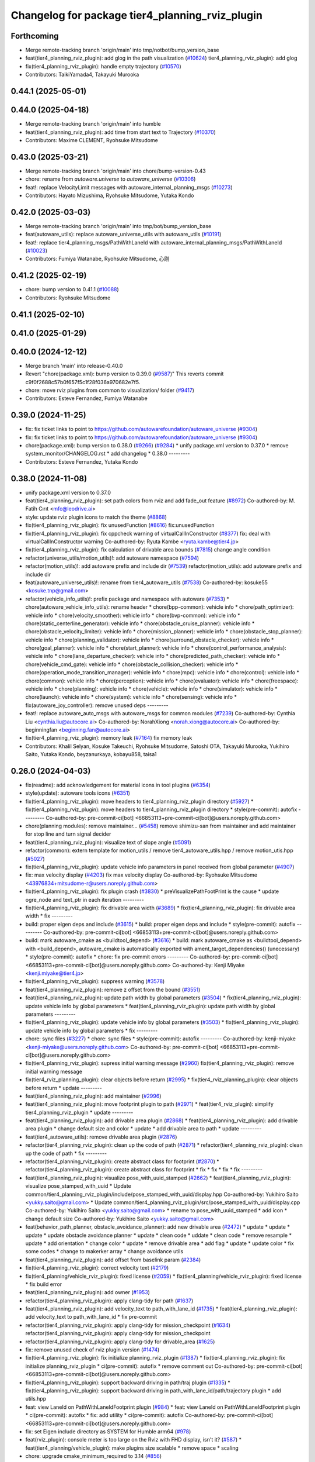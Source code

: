 ^^^^^^^^^^^^^^^^^^^^^^^^^^^^^^^^^^^^^^^^^^^^^^^^
Changelog for package tier4_planning_rviz_plugin
^^^^^^^^^^^^^^^^^^^^^^^^^^^^^^^^^^^^^^^^^^^^^^^^

Forthcoming
-----------
* Merge remote-tracking branch 'origin/main' into tmp/notbot/bump_version_base
* feat(tier4_planning_rviz_plugin): add glog in the path visualization (`#10624 <https://github.com/autowarefoundation/autoware_universe/issues/10624>`_)
  tier4_planning_rviz_plugin): add glog
* fix(tier4_planning_rviz_plugin): handle empty trajectory (`#10570 <https://github.com/autowarefoundation/autoware_universe/issues/10570>`_)
* Contributors: TaikiYamada4, Takayuki Murooka

0.44.1 (2025-05-01)
-------------------

0.44.0 (2025-04-18)
-------------------
* Merge remote-tracking branch 'origin/main' into humble
* feat(tier4_planning_rviz_plugin): add time from start text to Trajectory (`#10370 <https://github.com/autowarefoundation/autoware_universe/issues/10370>`_)
* Contributors: Maxime CLEMENT, Ryohsuke Mitsudome

0.43.0 (2025-03-21)
-------------------
* Merge remote-tracking branch 'origin/main' into chore/bump-version-0.43
* chore: rename from `autoware.universe` to `autoware_universe` (`#10306 <https://github.com/autowarefoundation/autoware_universe/issues/10306>`_)
* feat!: replace VelocityLimit messages with autoware_internal_planning_msgs (`#10273 <https://github.com/autowarefoundation/autoware_universe/issues/10273>`_)
* Contributors: Hayato Mizushima, Ryohsuke Mitsudome, Yutaka Kondo

0.42.0 (2025-03-03)
-------------------
* Merge remote-tracking branch 'origin/main' into tmp/bot/bump_version_base
* feat(autoware_utils): replace autoware_universe_utils with autoware_utils  (`#10191 <https://github.com/autowarefoundation/autoware_universe/issues/10191>`_)
* feat!: replace tier4_planning_msgs/PathWithLaneId with autoware_internal_planning_msgs/PathWithLaneId (`#10023 <https://github.com/autowarefoundation/autoware_universe/issues/10023>`_)
* Contributors: Fumiya Watanabe, Ryohsuke Mitsudome, 心刚

0.41.2 (2025-02-19)
-------------------
* chore: bump version to 0.41.1 (`#10088 <https://github.com/autowarefoundation/autoware_universe/issues/10088>`_)
* Contributors: Ryohsuke Mitsudome

0.41.1 (2025-02-10)
-------------------

0.41.0 (2025-01-29)
-------------------

0.40.0 (2024-12-12)
-------------------
* Merge branch 'main' into release-0.40.0
* Revert "chore(package.xml): bump version to 0.39.0 (`#9587 <https://github.com/autowarefoundation/autoware_universe/issues/9587>`_)"
  This reverts commit c9f0f2688c57b0f657f5c1f28f036a970682e7f5.
* chore: move rviz plugins from common to visualization/ folder (`#9417 <https://github.com/autowarefoundation/autoware_universe/issues/9417>`_)
* Contributors: Esteve Fernandez, Fumiya Watanabe

0.39.0 (2024-11-25)
-------------------
* fix: fix ticket links to point to https://github.com/autowarefoundation/autoware_universe (`#9304 <https://github.com/autowarefoundation/autoware_universe/issues/9304>`_)
* fix: fix ticket links to point to https://github.com/autowarefoundation/autoware_universe (`#9304 <https://github.com/autowarefoundation/autoware_universe/issues/9304>`_)
* chore(package.xml): bump version to 0.38.0 (`#9266 <https://github.com/autowarefoundation/autoware_universe/issues/9266>`_) (`#9284 <https://github.com/autowarefoundation/autoware_universe/issues/9284>`_)
  * unify package.xml version to 0.37.0
  * remove system_monitor/CHANGELOG.rst
  * add changelog
  * 0.38.0
  ---------
* Contributors: Esteve Fernandez, Yutaka Kondo

0.38.0 (2024-11-08)
-------------------
* unify package.xml version to 0.37.0
* feat(tier4_planning_rviz_plugin): set path colors from rviz and add fade_out feature (`#8972 <https://github.com/autowarefoundation/autoware_universe/issues/8972>`_)
  Co-authored-by: M. Fatih Cırıt <mfc@leodrive.ai>
* style: update rviz plugin icons to match the theme (`#8868 <https://github.com/autowarefoundation/autoware_universe/issues/8868>`_)
* fix(tier4_planning_rviz_plugin): fix unusedFunction (`#8616 <https://github.com/autowarefoundation/autoware_universe/issues/8616>`_)
  fix:unusedFunction
* fix(tier4_planning_rviz_plugin): fix cppcheck warning of virtualCallInConstructor (`#8377 <https://github.com/autowarefoundation/autoware_universe/issues/8377>`_)
  fix: deal with virtualCallInConstructor warning
  Co-authored-by: Ryuta Kambe <ryuta.kambe@tier4.jp>
* fix(tier4_planning_rviz_plugin): fix calculation of drivable area bounds (`#7815 <https://github.com/autowarefoundation/autoware_universe/issues/7815>`_)
  change angle condition
* refactor(universe_utils/motion_utils)!: add autoware namespace (`#7594 <https://github.com/autowarefoundation/autoware_universe/issues/7594>`_)
* refactor(motion_utils)!: add autoware prefix and include dir (`#7539 <https://github.com/autowarefoundation/autoware_universe/issues/7539>`_)
  refactor(motion_utils): add autoware prefix and include dir
* feat(autoware_universe_utils)!: rename from tier4_autoware_utils (`#7538 <https://github.com/autowarefoundation/autoware_universe/issues/7538>`_)
  Co-authored-by: kosuke55 <kosuke.tnp@gmail.com>
* refactor(vehicle_info_utils)!: prefix package and namespace with autoware (`#7353 <https://github.com/autowarefoundation/autoware_universe/issues/7353>`_)
  * chore(autoware_vehicle_info_utils): rename header
  * chore(bpp-common): vehicle info
  * chore(path_optimizer): vehicle info
  * chore(velocity_smoother): vehicle info
  * chore(bvp-common): vehicle info
  * chore(static_centerline_generator): vehicle info
  * chore(obstacle_cruise_planner): vehicle info
  * chore(obstacle_velocity_limiter): vehicle info
  * chore(mission_planner): vehicle info
  * chore(obstacle_stop_planner): vehicle info
  * chore(planning_validator): vehicle info
  * chore(surround_obstacle_checker): vehicle info
  * chore(goal_planner): vehicle info
  * chore(start_planner): vehicle info
  * chore(control_performance_analysis): vehicle info
  * chore(lane_departure_checker): vehicle info
  * chore(predicted_path_checker): vehicle info
  * chore(vehicle_cmd_gate): vehicle info
  * chore(obstacle_collision_checker): vehicle info
  * chore(operation_mode_transition_manager): vehicle info
  * chore(mpc): vehicle info
  * chore(control): vehicle info
  * chore(common): vehicle info
  * chore(perception): vehicle info
  * chore(evaluator): vehicle info
  * chore(freespace): vehicle info
  * chore(planning): vehicle info
  * chore(vehicle): vehicle info
  * chore(simulator): vehicle info
  * chore(launch): vehicle info
  * chore(system): vehicle info
  * chore(sensing): vehicle info
  * fix(autoware_joy_controller): remove unused deps
  ---------
* feat!: replace autoware_auto_msgs with autoware_msgs for common modules (`#7239 <https://github.com/autowarefoundation/autoware_universe/issues/7239>`_)
  Co-authored-by: Cynthia Liu <cynthia.liu@autocore.ai>
  Co-authored-by: NorahXiong <norah.xiong@autocore.ai>
  Co-authored-by: beginningfan <beginning.fan@autocore.ai>
* fix(tier4_planning_rviz_plugin): memory leak (`#7164 <https://github.com/autowarefoundation/autoware_universe/issues/7164>`_)
  fix memory leak
* Contributors: Khalil Selyan, Kosuke Takeuchi, Ryohsuke Mitsudome, Satoshi OTA, Takayuki Murooka, Yukihiro Saito, Yutaka Kondo, beyzanurkaya, kobayu858, taisa1

0.26.0 (2024-04-03)
-------------------
* fix(readme): add acknowledgement for material icons in tool plugins (`#6354 <https://github.com/autowarefoundation/autoware_universe/issues/6354>`_)
* style(update): autoware tools icons (`#6351 <https://github.com/autowarefoundation/autoware_universe/issues/6351>`_)
* fix(tier4_planning_rviz_plugin): move headers to tier4_planning_rviz_plugin directory (`#5927 <https://github.com/autowarefoundation/autoware_universe/issues/5927>`_)
  * fix(tier4_planning_rviz_plugin): move headers to tier4_planning_rviz_plugin directory
  * style(pre-commit): autofix
  ---------
  Co-authored-by: pre-commit-ci[bot] <66853113+pre-commit-ci[bot]@users.noreply.github.com>
* chore(planning modules): remove maintainer... (`#5458 <https://github.com/autowarefoundation/autoware_universe/issues/5458>`_)
  remove shimizu-san from maintainer and add maintainer for stop line and turn signal decider
* feat(tier4_planning_rviz_plugin): visualize text of slope angle (`#5091 <https://github.com/autowarefoundation/autoware_universe/issues/5091>`_)
* refactor(common): extern template for motion_utils / remove tier4_autoware_utils.hpp / remove motion_utis.hpp (`#5027 <https://github.com/autowarefoundation/autoware_universe/issues/5027>`_)
* fix(tier4_planning_rviz_plugin): update vehicle info parameters in panel received from global parameter (`#4907 <https://github.com/autowarefoundation/autoware_universe/issues/4907>`_)
* fix: max velocity display (`#4203 <https://github.com/autowarefoundation/autoware_universe/issues/4203>`_)
  fix max velocity display
  Co-authored-by: Ryohsuke Mitsudome <43976834+mitsudome-r@users.noreply.github.com>
* fix(tier4_planning_rviz_plugin): fix plugin crash (`#3830 <https://github.com/autowarefoundation/autoware_universe/issues/3830>`_)
  * preVisualizePathFootPrint is the cause
  * update ogre_node and text_ptr in each iteration
  ---------
* fix(tier4_planning_rviz_plugin): fix drivable area width (`#3689 <https://github.com/autowarefoundation/autoware_universe/issues/3689>`_)
  * fix(tier4_planning_rviz_plugin): fix drivable area width
  * fix
  ---------
* build: proper eigen deps and include (`#3615 <https://github.com/autowarefoundation/autoware_universe/issues/3615>`_)
  * build: proper eigen deps and include
  * style(pre-commit): autofix
  ---------
  Co-authored-by: pre-commit-ci[bot] <66853113+pre-commit-ci[bot]@users.noreply.github.com>
* build: mark autoware_cmake as <buildtool_depend> (`#3616 <https://github.com/autowarefoundation/autoware_universe/issues/3616>`_)
  * build: mark autoware_cmake as <buildtool_depend>
  with <build_depend>, autoware_cmake is automatically exported with ament_target_dependencies() (unecessary)
  * style(pre-commit): autofix
  * chore: fix pre-commit errors
  ---------
  Co-authored-by: pre-commit-ci[bot] <66853113+pre-commit-ci[bot]@users.noreply.github.com>
  Co-authored-by: Kenji Miyake <kenji.miyake@tier4.jp>
* fix(tier4_planning_rviz_plugin): suppress warning (`#3578 <https://github.com/autowarefoundation/autoware_universe/issues/3578>`_)
* feat(tier4_planning_rviz_plugin): remove z offset from the bound (`#3551 <https://github.com/autowarefoundation/autoware_universe/issues/3551>`_)
* feat(tier4_planning_rviz_plugin): update path width by global parameters (`#3504 <https://github.com/autowarefoundation/autoware_universe/issues/3504>`_)
  * fix(tier4_planning_rviz_plugin): update vehicle info by global parameters
  * feat(tier4_planning_rviz_plugin): update path width by global parameters
  ---------
* fix(tier4_planning_rviz_plugin): update vehicle info by global parameters (`#3503 <https://github.com/autowarefoundation/autoware_universe/issues/3503>`_)
  * fix(tier4_planning_rviz_plugin): update vehicle info by global parameters
  * fix
  ---------
* chore: sync files (`#3227 <https://github.com/autowarefoundation/autoware_universe/issues/3227>`_)
  * chore: sync files
  * style(pre-commit): autofix
  ---------
  Co-authored-by: kenji-miyake <kenji-miyake@users.noreply.github.com>
  Co-authored-by: pre-commit-ci[bot] <66853113+pre-commit-ci[bot]@users.noreply.github.com>
* fix(tier4_planning_rviz_plugin): supress initial warning message (`#2960 <https://github.com/autowarefoundation/autoware_universe/issues/2960>`_)
  fix(tier4_planning_rviz_plugin): remove initial warning message
* fix(tier4_rviz_planning_plugin): clear objects before return (`#2995 <https://github.com/autowarefoundation/autoware_universe/issues/2995>`_)
  * fix(tier4_rviz_planning_plugin): clear objects before return
  * update
  ---------
* feat(tier4_planning_rviz_plugin): add maintainer (`#2996 <https://github.com/autowarefoundation/autoware_universe/issues/2996>`_)
* feat(tier4_planning_rviz_plugin): move footprint plugin to path (`#2971 <https://github.com/autowarefoundation/autoware_universe/issues/2971>`_)
  * feat(tier4_rviz_plugin): simplify tier4_planning_rviz_plugin
  * update
  ---------
* feat(tier4_planning_rviz_plugin): add drivable area plugin (`#2868 <https://github.com/autowarefoundation/autoware_universe/issues/2868>`_)
  * feat(tier4_planning_rviz_plugin): add drivable area plugin
  * change default size and color
  * update
  * add drivable area to path
  * update
  ---------
* feat(tier4_autoware_utils): remove drivable area plugin (`#2876 <https://github.com/autowarefoundation/autoware_universe/issues/2876>`_)
* refactor(tier4_planning_rviz_plugin): clean up the code of path (`#2871 <https://github.com/autowarefoundation/autoware_universe/issues/2871>`_)
  * refactor(tier4_planning_rviz_plugin): clean up the code of path
  * fix
  ---------
* refactor(tier4_planning_rviz_plugin): create abstract class for footprint (`#2870 <https://github.com/autowarefoundation/autoware_universe/issues/2870>`_)
  * refactor(tier4_planning_rviz_plugin): create abstract class for footprint
  * fix
  * fix
  * fix
  * fix
  ---------
* feat(tier4_planning_rviz_plugin): visualize pose_with_uuid_stamped (`#2662 <https://github.com/autowarefoundation/autoware_universe/issues/2662>`_)
  * feat(tier4_planning_rviz_plugin): visualize pose_stamped_with_uuid
  * Update common/tier4_planning_rviz_plugin/include/pose_stamped_with_uuid/display.hpp
  Co-authored-by: Yukihiro Saito <yukky.saito@gmail.com>
  * Update common/tier4_planning_rviz_plugin/src/pose_stamped_with_uuid/display.cpp
  Co-authored-by: Yukihiro Saito <yukky.saito@gmail.com>
  * rename to pose_with_uuid_stamped
  * add icon
  * change default size
  Co-authored-by: Yukihiro Saito <yukky.saito@gmail.com>
* feat(behavior_path_planner, obstacle_avoidance_planner): add new drivable area (`#2472 <https://github.com/autowarefoundation/autoware_universe/issues/2472>`_)
  * update
  * update
  * update
  * update obstacle avoidance planner
  * update
  * clean code
  * uddate
  * clean code
  * remove resample
  * update
  * add orientation
  * change color
  * update
  * remove drivable area
  * add flag
  * update
  * update color
  * fix some codes
  * change to makerker array
  * change avoidance utils
* feat(tier4_planning_rviz_plugin): add offset from baselink param (`#2384 <https://github.com/autowarefoundation/autoware_universe/issues/2384>`_)
* fix(tier4_planning_rviz_plugin): correct velocity text (`#2179 <https://github.com/autowarefoundation/autoware_universe/issues/2179>`_)
* fix(tier4_planning/vehicle_rviz_plugin): fixed license (`#2059 <https://github.com/autowarefoundation/autoware_universe/issues/2059>`_)
  * fix(tier4_planning/vehicle_rviz_plugin): fixed license
  * fix build error
* feat(tier4_planning_rviz_plugin): add owner (`#1953 <https://github.com/autowarefoundation/autoware_universe/issues/1953>`_)
* refactor(tier4_planning_rviz_plugin): apply clang-tidy for path (`#1637 <https://github.com/autowarefoundation/autoware_universe/issues/1637>`_)
* feat(tier4_planning_rviz_plugin): add velocity_text to path_with_lane_id (`#1735 <https://github.com/autowarefoundation/autoware_universe/issues/1735>`_)
  * feat(tier4_planning_rviz_plugin): add velocity_text to path_with_lane_id
  * fix pre-commit
* refactor(tier4_planning_rviz_plugin): apply clang-tidy for mission_checkpoint (`#1634 <https://github.com/autowarefoundation/autoware_universe/issues/1634>`_)
  refactor(tier4_planning_rviz_plugin): apply clang-tidy for mission_checkpoint
* refactor(tier4_planning_rviz_plugin): apply clang-tidy for drivable_area (`#1625 <https://github.com/autowarefoundation/autoware_universe/issues/1625>`_)
* fix: remove unused check of rviz plugin version (`#1474 <https://github.com/autowarefoundation/autoware_universe/issues/1474>`_)
* fix(tier4_planning_rviz_plugin): fix initialize planning_rviz_plugin (`#1387 <https://github.com/autowarefoundation/autoware_universe/issues/1387>`_)
  * fix(tier4_planning_rviz_plugin): fix initialize planning_rviz_plugin
  * ci(pre-commit): autofix
  * remove comment out
  Co-authored-by: pre-commit-ci[bot] <66853113+pre-commit-ci[bot]@users.noreply.github.com>
* fix(tier4_planning_rviz_plugin): support backward driving in path/traj plugin (`#1335 <https://github.com/autowarefoundation/autoware_universe/issues/1335>`_)
  * fix(tier4_planning_rviz_plugin): support backward driving in path_with_lane_id/path/trajectory plugin
  * add utils.hpp
* feat: view LaneId on PathWithLaneIdFootprint plugin (`#984 <https://github.com/autowarefoundation/autoware_universe/issues/984>`_)
  * feat: view LaneId on PathWithLaneIdFootprint plugin
  * ci(pre-commit): autofix
  * fix: add utility
  * ci(pre-commit): autofix
  Co-authored-by: pre-commit-ci[bot] <66853113+pre-commit-ci[bot]@users.noreply.github.com>
* fix: set Eigen include directory as SYSTEM for Humble arm64 (`#978 <https://github.com/autowarefoundation/autoware_universe/issues/978>`_)
* feat(rviz_plugin): console meter is too large on the Rviz with FHD display, isn't it? (`#587 <https://github.com/autowarefoundation/autoware_universe/issues/587>`_)
  * feat(tier4_planning/vehicle_plugin): make plugins size scalable
  * remove space
  * scaling
* chore: upgrade cmake_minimum_required to 3.14 (`#856 <https://github.com/autowarefoundation/autoware_universe/issues/856>`_)
* refactor: simplify Rolling support (`#854 <https://github.com/autowarefoundation/autoware_universe/issues/854>`_)
* refactor: use autoware cmake (`#849 <https://github.com/autowarefoundation/autoware_universe/issues/849>`_)
  * remove autoware_auto_cmake
  * add build_depend of autoware_cmake
  * use autoware_cmake in CMakeLists.txt
  * fix bugs
  * fix cmake lint errors
* fix: suppress compiler warnings (`#852 <https://github.com/autowarefoundation/autoware_universe/issues/852>`_)
* style: fix format of package.xml (`#844 <https://github.com/autowarefoundation/autoware_universe/issues/844>`_)
* fix(tier4_planning_rviz_plugins): modify build error in rolling (`#808 <https://github.com/autowarefoundation/autoware_universe/issues/808>`_)
* feat(tier4_planning_rviz_plugins): add vehicle_info to *FootprintDisplay (`#712 <https://github.com/autowarefoundation/autoware_universe/issues/712>`_)
  * feat(tier4_planning_rviz_plugins): add vehicle_info to PathFootprintDisplay
  * add vehicle_info to other footprint displays
  * fix the scope of local variables
  Co-authored-by: Takayuki Murooka <takayuki5168@gmail.com>
* chore: sync files (`#629 <https://github.com/autowarefoundation/autoware_universe/issues/629>`_)
  * chore: sync files
  * ci(pre-commit): autofix
  Co-authored-by: kenji-miyake <kenji-miyake@users.noreply.github.com>
  Co-authored-by: pre-commit-ci[bot] <66853113+pre-commit-ci[bot]@users.noreply.github.com>
* feat(tier4_planning_rviz_plugin): add PathWithLaneIdFootprint rviz plugin (`#594 <https://github.com/autowarefoundation/autoware_universe/issues/594>`_)
  * feat(tier4_planning_rviz_plugin): add PathWithLaneIdFootprint rviz plugin
  * ci(pre-commit): autofix
  Co-authored-by: pre-commit-ci[bot] <66853113+pre-commit-ci[bot]@users.noreply.github.com>
* chore(tier4_planning_rviz_plugin): add PathWithLaneId icon (`#593 <https://github.com/autowarefoundation/autoware_universe/issues/593>`_)
* feat(tier4_planning_rviz_plugin): add  PathWithLaneId rviz plugin (`#591 <https://github.com/autowarefoundation/autoware_universe/issues/591>`_)
  * sync rc rc/v1.7.1 (`#2345 <https://github.com/autowarefoundation/autoware_universe/issues/2345>`_)
  * add behavior_path_rviz_plugin (`#2343 <https://github.com/autowarefoundation/autoware_universe/issues/2343>`_)
  * add behavior_path_rviz_plugin
  * edit README
  * fix for uncrustify
  * fix include guard
  * use autoware_lint_common
  Co-authored-by: Kenji Miyake <31987104+kenji-miyake@users.noreply.github.com>
  * Revert "use autoware_lint_common"
  This reverts commit 98c264d5f32d88fb19cd7953fc64a2052648af29.
  * fix for cpplint
  Co-authored-by: Kenji Miyake <31987104+kenji-miyake@users.noreply.github.com>
  * Fix format
  Co-authored-by: Hiroki OTA <hiroki.ota@tier4.jp>
  Co-authored-by: Kenji Miyake <31987104+kenji-miyake@users.noreply.github.com>
  Co-authored-by: kosuke55 <kosuke.tnp@gmail.com>
  * feat(tier4_planning_rviz_plugin): add PathWithLaneId rviz plugin
  Co-authored-by: autoware-iv-sync-ci[bot] <87871706+autoware-iv-sync-ci[bot]@users.noreply.github.com>
  Co-authored-by: Hiroki OTA <hiroki.ota@tier4.jp>
  Co-authored-by: Kenji Miyake <31987104+kenji-miyake@users.noreply.github.com>
* feat: add drivable area visualizer (`#779 <https://github.com/autowarefoundation/autoware_universe/issues/779>`_) (`#193 <https://github.com/autowarefoundation/autoware_universe/issues/193>`_)
  * add drivable area visualizer
  * add license
  * modify pointed out in pre-commit
  * modify pointed out in pre-commit
  Co-authored-by: Yukihiro Saito <yukky.saito@gmail.com>
* fix: fix typo plannnig -> planning (`#195 <https://github.com/autowarefoundation/autoware_universe/issues/195>`_)
* feat: rename existing packages name starting with autoware to different names (`#180 <https://github.com/autowarefoundation/autoware_universe/issues/180>`_)
  * autoware_api_utils -> tier4_api_utils
  * autoware_debug_tools -> tier4_debug_tools
  * autoware_error_monitor -> system_error_monitor
  * autoware_utils -> tier4_autoware_utils
  * autoware_global_parameter_loader -> global_parameter_loader
  * autoware_iv_auto_msgs_converter -> tier4_auto_msgs_converter
  * autoware_joy_controller -> joy_controller
  * autoware_error_monitor -> system_error_monitor(launch)
  * autoware_state_monitor -> ad_service_state_monitor
  * autoware_web_controller -> web_controller
  * remove autoware_version
  * remove autoware_rosbag_recorder
  * autoware\_*_rviz_plugin -> tier4\_*_rviz_plugin
  * fix ad_service_state_monitor
  * ci(pre-commit): autofix
  Co-authored-by: pre-commit-ci[bot] <66853113+pre-commit-ci[bot]@users.noreply.github.com>
* Contributors: Daisuke Nishimatsu, Esteve Fernandez, Hiroki OTA, Kenji Miyake, Khalil Selyan, Kosuke Takeuchi, Kyoichi Sugahara, Mamoru Sobue, Maxime CLEMENT, Takagi, Isamu, Takamasa Horibe, Takayuki Murooka, Takeshi Miura, Tomoya Kimura, Vincent Richard, Yukihiro Saito, Yutaka Shimizu, awf-autoware-bot[bot]
